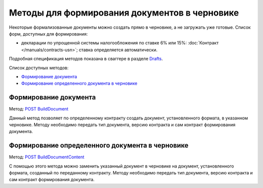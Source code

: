 .. _Drafts: http://extern-api.testkontur.ru/swagger/ui/index#/Drafts
.. _`POST BuildDocument`: http://extern-api.testkontur.ru/swagger/ui/index#/Drafts/DraftDocumentBuild_CreateDocumentWithBuildContentFromFormat
.. _`POST BuildDocumentContent`: http://extern-api.testkontur.ru/swagger/ui/index#/Drafts/DraftDocumentBuild_BuildContentFromFormat


Методы для формирования документов в черновике
==============================================

Некоторые формализованные документы можно создать прямо в черновике, а не загружать уже готовые. Список форм, доступных для формирования:

* декларации по упрощенной системы налогообложения по ставке 6% или 15%: :doc:`Контракт </manuals/contracts-usn>`; ставка определяется автоматически.  

Подробная спецификация методов показана в сваггере в разделе Drafts_.

Список доступных методов:

* `Формирование документа`_
* `Формирование определенного документа в черновике`_

Формирование документа
-----------------------

Метод: `POST BuildDocument`_

Данный метод позволяет по определенному контракту создать документ, установленного формата, в указанном черновике. Методу необходимо передать тип документа, версию контракта и сам контракт формирования документа. 

Формирование определенного документа в черновике
------------------------------------------------

Метод: `POST BuildDocumentContent`_

С помощью этого метода можно заменить указанный документ в черновике на документ, установленного формата, созданный по переданному контракту. Методу необходимо передать тип документа, версию контракта и сам контракт формирования документа.
